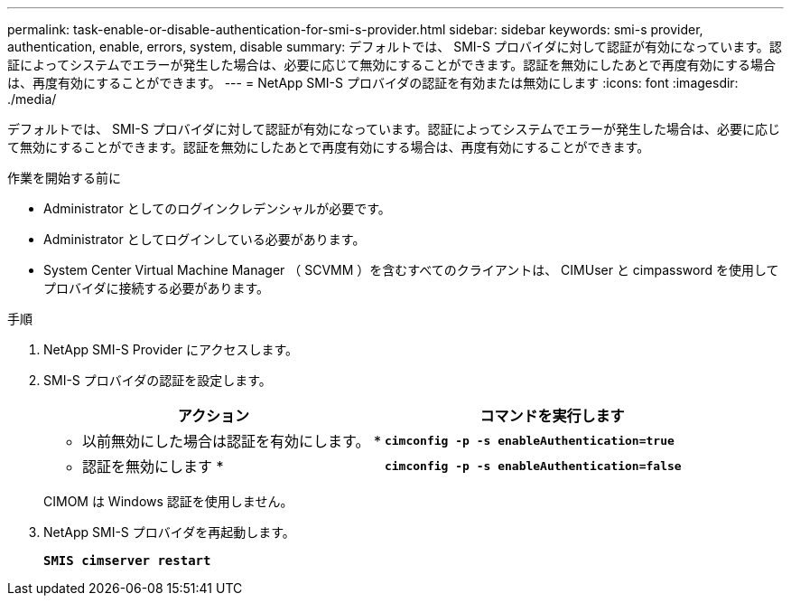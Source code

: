 ---
permalink: task-enable-or-disable-authentication-for-smi-s-provider.html 
sidebar: sidebar 
keywords: smi-s provider, authentication, enable, errors, system, disable 
summary: デフォルトでは、 SMI-S プロバイダに対して認証が有効になっています。認証によってシステムでエラーが発生した場合は、必要に応じて無効にすることができます。認証を無効にしたあとで再度有効にする場合は、再度有効にすることができます。 
---
= NetApp SMI-S プロバイダの認証を有効または無効にします
:icons: font
:imagesdir: ./media/


[role="lead"]
デフォルトでは、 SMI-S プロバイダに対して認証が有効になっています。認証によってシステムでエラーが発生した場合は、必要に応じて無効にすることができます。認証を無効にしたあとで再度有効にする場合は、再度有効にすることができます。

.作業を開始する前に
* Administrator としてのログインクレデンシャルが必要です。
* Administrator としてログインしている必要があります。
* System Center Virtual Machine Manager （ SCVMM ）を含むすべてのクライアントは、 CIMUser と cimpassword を使用してプロバイダに接続する必要があります。


.手順
. NetApp SMI-S Provider にアクセスします。
. SMI-S プロバイダの認証を設定します。
+
[cols="2*"]
|===
| アクション | コマンドを実行します 


 a| 
* 以前無効にした場合は認証を有効にします。 *
 a| 
`*cimconfig -p -s enableAuthentication=true*`



 a| 
* 認証を無効にします *
 a| 
`*cimconfig -p -s enableAuthentication=false*`

|===
+
CIMOM は Windows 認証を使用しません。

. NetApp SMI-S プロバイダを再起動します。
+
`*SMIS cimserver restart*`


